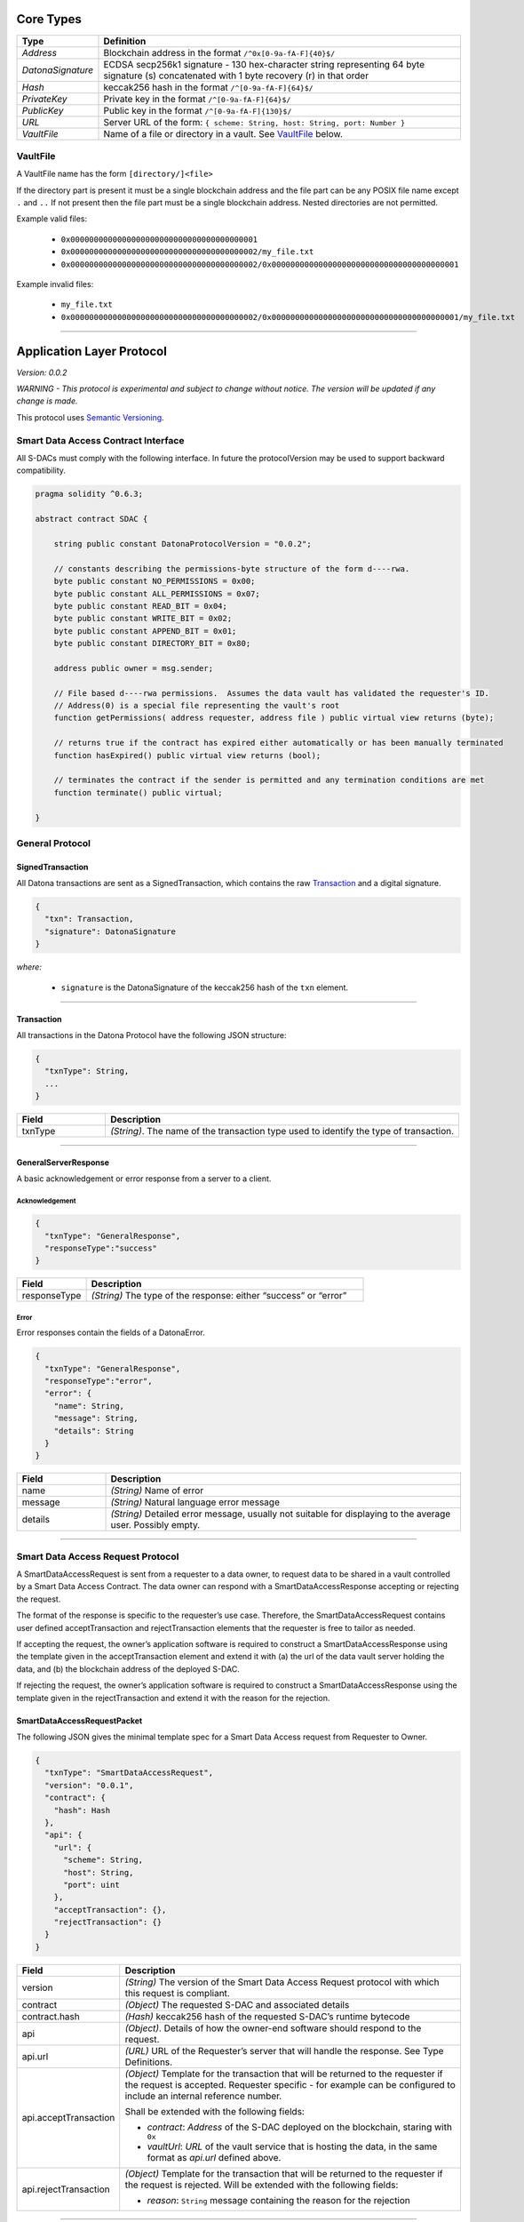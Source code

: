 ##########
Core Types
##########

.. _Types:

.. list-table::
  :widths: auto
  :header-rows: 1

  * - Type
    - Definition
  * - *Address*
    - Blockchain address in the format ``/^0x[0-9a-fA-F]{40}$/``
  * - *DatonaSignature*
    - ECDSA secp256k1 signature - 130 hex-character string representing 64 byte signature (s) concatenated with 1 byte recovery (r) in that order
  * - *Hash*
    - keccak256 hash in the format ``/^[0-9a-fA-F]{64}$/``
  * - *PrivateKey*
    - Private key in the format ``/^[0-9a-fA-F]{64}$/``
  * - *PublicKey*
    - Public key in the format ``/^[0-9a-fA-F]{130}$/``
  * - *URL*
    - Server URL of the form: ``{ scheme: String, host: String, port: Number }``
  * - *VaultFile*
    - Name of a file or directory in a vault.  See VaultFile_ below.


.. _VaultFilename:

VaultFile
=========

A VaultFile name has the form ``[directory/]<file>``

If the directory part is present it must be a single blockchain address and the file part can be any POSIX file name except ``.`` and ``..``
If not present then the file part must be a single blockchain address.
Nested directories are not permitted.

Example valid files:

  * ``0x0000000000000000000000000000000000000001``
  * ``0x0000000000000000000000000000000000000002/my_file.txt``
  * ``0x0000000000000000000000000000000000000002/0x0000000000000000000000000000000000000001``

Example invalid files:

  * ``my_file.txt``
  * ``0x0000000000000000000000000000000000000002/0x0000000000000000000000000000000000000001/my_file.txt``

------------------------------------------------------------------------------

.. _ApplicationLayerProtocol:

##########################
Application Layer Protocol
##########################

*Version: 0.0.2*

*WARNING - This protocol is experimental and subject to change without notice.  The version will be updated if any change is made.*

This protocol uses `Semantic Versioning <https://semver.org/spec/v2.0.0.html>`_.

.. _SdacInterface:

Smart Data Access Contract Interface
====================================

All S-DACs must comply with the following interface.  In future the protocolVersion may be used to support backward compatibility.

.. code-block:: solidity

    pragma solidity ^0.6.3;

    abstract contract SDAC {

        string public constant DatonaProtocolVersion = "0.0.2";

        // constants describing the permissions-byte structure of the form d----rwa.
        byte public constant NO_PERMISSIONS = 0x00;
        byte public constant ALL_PERMISSIONS = 0x07;
        byte public constant READ_BIT = 0x04;
        byte public constant WRITE_BIT = 0x02;
        byte public constant APPEND_BIT = 0x01;
        byte public constant DIRECTORY_BIT = 0x80;

        address public owner = msg.sender;

        // File based d----rwa permissions.  Assumes the data vault has validated the requester's ID.
        // Address(0) is a special file representing the vault's root
        function getPermissions( address requester, address file ) public virtual view returns (byte);

        // returns true if the contract has expired either automatically or has been manually terminated
        function hasExpired() public virtual view returns (bool);

        // terminates the contract if the sender is permitted and any termination conditions are met
        function terminate() public virtual;

    }


.. _GeneralProtocol:

General Protocol
================

.. _SignedTransaction:

SignedTransaction
-----------------

All Datona transactions are sent as a SignedTransaction, which contains the raw Transaction_ and a digital signature.

.. code-block:: json

  {
    "txn": Transaction,
    "signature": DatonaSignature
  }

*where:*

  * ``signature`` is the DatonaSignature of the keccak256 hash of the ``txn`` element.

------------------------------------------------------------------------------

.. _Transaction:

Transaction
-----------

All transactions in the Datona Protocol have the following JSON structure:

.. code-block:: json

  {
    "txnType": String,
    ...
  }

.. list-table::
  :widths: 20 80
  :header-rows: 1

  * - Field
    - Description
  * - txnType
    - *(String)*.  The name of the transaction type used to identify the type of transaction.

------------------------------------------------------------------------------

.. _GeneralServerResponse:

GeneralServerResponse
---------------------

A basic acknowledgement or error response from a server to a client.

Acknowledgement
~~~~~~~~~~~~~~~

.. code-block:: json

  {
    "txnType": "GeneralResponse",
    "responseType":"success"
  }

.. list-table::
  :widths: 20 80
  :header-rows: 1

  * - Field
    - Description
  * - responseType
    - *(String)*  The type of the response: either “success” or “error”


Error
~~~~~

Error responses contain the fields of a DatonaError.

.. code-block:: json

  {
    "txnType": "GeneralResponse",
    "responseType":"error",
    "error": {
      "name": String,
      "message": String,
      "details": String
    }
  }

.. list-table::
  :widths: 20 80
  :header-rows: 1

  * - Field
    - Description
  * - name
    - *(String)*  Name of error
  * - message
    - *(String)*  Natural language error message
  * - details
    - *(String)*  Detailed error message, usually not suitable for displaying to the average user.  Possibly empty.


------------------------------------------------------------------------------

.. _SmartDataAccessRequestProtocol:

Smart Data Access Request Protocol
==================================

A SmartDataAccessRequest is sent from a requester to a data owner, to request data to be shared in a vault controlled by a Smart Data Access Contract.  The data owner can respond with a SmartDataAccessResponse accepting or rejecting the request.

The format of the response is specific to the requester’s use case.  Therefore, the SmartDataAccessRequest contains user defined acceptTransaction and rejectTransaction elements that the requester is free to tailor as needed.

If accepting the request, the owner’s application software is required to construct a SmartDataAccessResponse using the template given in the acceptTransaction element and extend it with (a) the url of the data vault server holding the data, and (b) the blockchain address of the deployed S-DAC.

If rejecting the request, the owner’s application software is required to construct a SmartDataAccessResponse using the template given in the rejectTransaction and extend it with the reason for the rejection.

.. _SmartDataAccessRequestPacket:

SmartDataAccessRequestPacket
----------------------------

The following JSON gives the minimal template spec for a Smart Data Access request from Requester to Owner.

.. code-block:: json

  {
    "txnType": "SmartDataAccessRequest",
    "version": "0.0.1",
    "contract": {
      "hash": Hash
    },
    "api": {
      "url": {
        "scheme": String,
        "host": String,
        "port": uint
      },
      "acceptTransaction": {},
      "rejectTransaction": {}
    }
  }

.. list-table::
  :widths: 20 80
  :header-rows: 1

  * - Field
    - Description
  * - version
    - *(String)*  The version of the Smart Data Access Request protocol with which this request is compliant.
  * - contract
    - *(Object)*  The requested S-DAC and associated details
  * - contract.hash
    - *(Hash)*  keccak256 hash of the requested S-DAC’s runtime bytecode
  * - api
    - *(Object)*.  Details of how the owner-end software should respond to the request.
  * - api.url
    - *(URL)*  URL of the Requester’s server that will handle the response.  See Type Definitions.
  * - api.acceptTransaction
    - *(Object)*  Template for the transaction that will be returned to the requester if the request is accepted.  Requester specific - for example can be configured to include an internal reference number.

      Shall be extended with the following fields:

      * *contract*: *Address* of the S-DAC deployed on the blockchain, staring with ``0x``

      * *vaultUrl*: *URL* of the vault service that is hosting the data, in the same format as *api.url* defined above.
  * - api.rejectTransaction
    - *(Object)*  Template for the transaction that will be returned to the requester if the request is rejected.  Will be extended with the following fields:

      * *reason*: ``String`` message containing the reason for the rejection


------------------------------------------------------------------------------

.. _SmartDataAccessResponse:

SmartDataAccessResponse
-----------------------

An accept response consists of copying the acceptTransaction object from the SmartDataAccessRequestPacket and adding the following elements:

.. code-block:: json

  {
    "txnType": "SmartDataAccessResponse",
    "responseType": "accept",
    "contract": Address,
    "vaultAddress": Address,
    "vaultUrl": {
      "scheme": String,
      "host": String,
      "port": uint
    }
    ... elements copied from the acceptTransaction object (if any)
  }


.. list-table::
  :widths: 20 80
  :header-rows: 1

  * - Field
    - Description
  * - contract
    - *(Address)*  Blockchain address of the deployed S-DAC
  * - vaultAddress
    - *(Address)*  Public address of the vault server (used to authenticate all comms with the server)
  * - vaultUrl
    - *(URL)*  URL of the Requester’s server that will handle the response.


A reject response consists of copying the rejectTransaction object from the SmartDataAccessRequestPacket and adding the following elements:

.. code-block:: json

  {
    "txnType": "SmartDataAccessResponse",
    "responseType": "reject",
    "reason": String
  }
  ... elements copied from the rejectTransaction object (if any)


------------------------------------------------------------------------------

.. _VaultRequestProtocol:

Vault Request Protocol
======================

VaultRequest packets are sent to a Data Vault Server to create, write, append, read or delete a vault.  The server promises to respond to any request with a VaultResponse packet indicating success or error.  The protocol consists of a single request and response.

.. _VaultRequest:

VaultRequest
------------

One of the following JSON requests:

create
~~~~~~

.. code-block:: json

  {
    "txnType": "VaultRequest",
    "requestType": "create",
    "contract": Address,
  }

write
~~~~~~

.. code-block:: json

  {
    "txnType": "VaultRequest",
    "requestType": "write",
    "contract": Address,
    "data": Object
  }

append
~~~~~~

.. code-block:: json

  {
    "txnType": "VaultRequest",
    "requestType": "append",
    "contract": Address,
    "data": Object
  }

read
~~~~~~

.. code-block:: json

  {
    "txnType": "VaultRequest",
    "requestType": "read",
    "contract": Address
  }

delete
~~~~~~

.. code-block:: json

  {
    "txnType": "VaultRequest",
    "requestType": "delete",
    "contract": Address
  }


.. list-table::
  :widths: 20 80
  :header-rows: 1

  * - Field
    - Description
  * - type
    - *(String)*  The type of request: either “create”, “write”, "append", “read” or “delete”
  * - contract
    - *(Address)*  The blockchain address of the Smart Data Access Contract that controls the vault.  The S-DAC must already be deployed on the blockchain.
  * - data
    - Any type.  The data to store in the vault or retrieved from the vault

------------------------------------------------------------------------------

.. _VaultResponse:

VaultResponse
-------------

Every Vault Request from the client is responded to with a Vault Response.  There are two types of response - success and error.

success
~~~~~~~

A success response conforms with the GeneralServerResponse_ Acknowledgement format.  If responding to a read request, the response will additionally contain a ``data`` field with returned vault contents.

.. code-block:: json

  {
    "txnType": "VaultResponse",
    "responseType":"success",
    "data": Object
  }

error
~~~~~

An error response conforms with the GeneralServerResponse_ Error format.

.. code-block:: json

  {
    "txnType": "VaultResponse",
    "responseType":"error",
    "error": {
      "name": String,
      "message": String,
      "details": String
    }
  }
